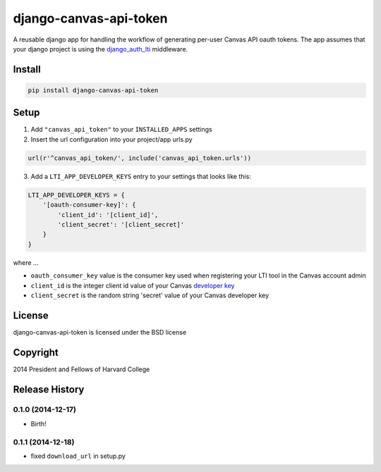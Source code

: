 =======================
django-canvas-api-token
=======================

A reusable django app for handling the workflow of generating per-user
Canvas API oauth tokens. The app assumes that your django project is using the
`django_auth_lti <https://github.com/Harvard-University-iCommons/django-auth-lti>`_
middleware.

Install
-------

.. code-block:: bash

    pip install django-canvas-api-token

Setup
-----

1. Add ``"canvas_api_token"`` to your ``INSTALLED_APPS`` settings
2. Insert the url configuration into your project/app urls.py

.. code-block:: python

    url(r'^canvas_api_token/', include('canvas_api_token.urls'))

3. Add a ``LTI_APP_DEVELOPER_KEYS`` entry to your settings that looks like this:

.. code-block:: python

    LTI_APP_DEVELOPER_KEYS = {
        '[oauth-consumer-key]': {
            'client_id': '[client_id]',
            'client_secret': '[client_secret]'
        }
    }

where ...

* ``oauth_consumer_key`` value is the consumer key used when registering your LTI tool in the Canvas account admin
* ``client_id`` is the integer client id value of your Canvas `developer key <https://canvas.instructure.com/doc/api/file.oauth.html>`_
* ``client_secret`` is the random string 'secret' value of your Canvas developer key

License
-------
django-canvas-api-token is licensed under the BSD license

Copyright
---------
2014 President and Fellows of Harvard College


.. :changelog:

Release History
---------------

0.1.0 (2014-12-17)
++++++++++++++++++

* Birth!

0.1.1 (2014-12-18)
++++++++++++++++++

* fixed ``download_url`` in setup.py


